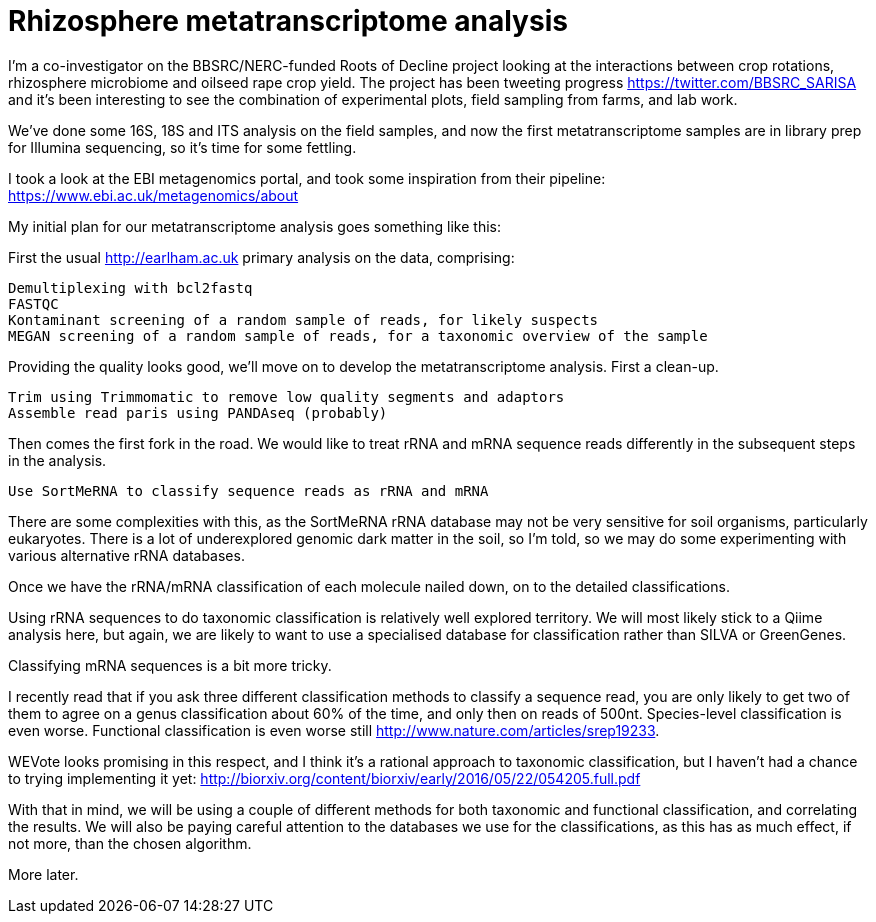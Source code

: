 = Rhizosphere metatranscriptome analysis

I'm a co-investigator on the BBSRC/NERC-funded Roots of Decline project looking at the interactions between crop rotations, rhizosphere microbiome and oilseed rape crop yield.  The project has been tweeting progress https://twitter.com/BBSRC_SARISA and it's been interesting to see the combination of experimental plots, field sampling from farms, and lab work.  

We've done some 16S, 18S and ITS analysis on the field samples, and now the first metatranscriptome samples are in library prep for Illumina sequencing, so it's time for some fettling.

I took a look at the EBI metagenomics portal, and took some inspiration from their pipeline: https://www.ebi.ac.uk/metagenomics/about


My initial plan for our metatranscriptome analysis goes something like this:

First the usual http://earlham.ac.uk primary analysis on the data, comprising:

	Demultiplexing with bcl2fastq
	FASTQC
	Kontaminant screening of a random sample of reads, for likely suspects
	MEGAN screening of a random sample of reads, for a taxonomic overview of the sample
	
Providing the quality looks good, we'll move on to develop the metatranscriptome analysis.  First a clean-up.

	Trim using Trimmomatic to remove low quality segments and adaptors
	Assemble read paris using PANDAseq (probably)

Then comes the first fork in the road. We would like to treat rRNA and mRNA sequence reads differently in the subsequent steps in the analysis.

	Use SortMeRNA to classify sequence reads as rRNA and mRNA

There are some complexities with this, as the SortMeRNA rRNA database may not be very sensitive for soil organisms, particularly eukaryotes. There is a lot of underexplored genomic dark matter in the soil, so I'm told, so we may do some experimenting with various alternative rRNA databases.

Once we have the rRNA/mRNA classification of each molecule nailed down, on to the detailed classifications.

Using rRNA sequences to do taxonomic classification is relatively well explored territory.  We will most likely stick to a Qiime analysis here, but again, we are likely to want to use a specialised database for classification rather than SILVA or GreenGenes.

Classifying mRNA sequences is a bit more tricky.

I recently read that if you ask three different classification methods to classify a sequence read, you are only likely to get two of them to agree on a genus classification about 60% of the time, and only then on reads of 500nt.  Species-level classification is even worse.  Functional classification is even worse still http://www.nature.com/articles/srep19233.

WEVote looks promising in this respect, and I think it's a rational approach to taxonomic classification, but I haven't had a chance to trying implementing it yet: http://biorxiv.org/content/biorxiv/early/2016/05/22/054205.full.pdf

With that in mind, we will be using a couple of different methods for both taxonomic and functional classification, and correlating the results.  We will also be paying careful attention to the databases we use for the classifications, as this has as much effect, if not more, than the chosen algorithm.

More later.

